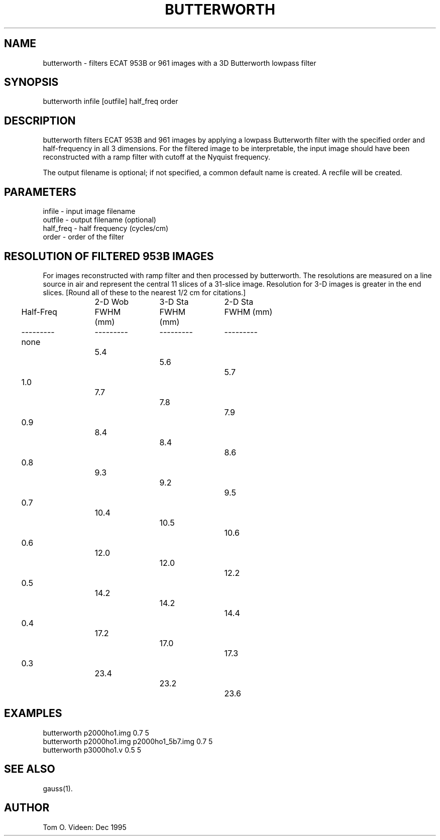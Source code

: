 .TH BUTTERWORTH 1 "20-Dec-95" "Neuroimaging Lab"

.SH NAME
butterworth - filters ECAT 953B or 961 images with a 3D Butterworth
lowpass filter

.SH SYNOPSIS
butterworth infile [outfile] half_freq order

.SH DESCRIPTION
butterworth filters ECAT 953B and 961 images by applying a lowpass Butterworth
filter with the specified order and half-frequency in all 3 dimensions.
For the filtered image to be interpretable, the input image should have
been reconstructed with a ramp filter with cutoff at the Nyquist frequency.

The output filename is optional; if not specified, a common default
name is created.
A recfile will be created.

.SH PARAMETERS
.nf
infile    - input image filename
outfile   - output filename (optional)
half_freq - half frequency (cycles/cm)
order     - order of the filter
.fi

.SH RESOLUTION OF FILTERED 953B IMAGES
For images reconstructed with ramp filter and then processed by butterworth.
The resolutions are measured on a line source in air and represent the central
11 slices of a 31-slice image.  Resolution for 3-D images is greater in the end
slices.  [Round all of these to the nearest 1/2 cm for citations.]
.nf

.ta 0.1i 0.3i 1.3i 1.6i 2.5i 2.8i 3.7i 4.0i
			 2-D Wob	 3-D Sta	 2-D Sta
	Half-Freq	FWHM (mm)	FWHM (mm)	FWHM (mm)
	---------	---------	---------	---------
		none		 5.4		 5.6	 	 5.7
		1.0		 7.7		 7.8		 7.9
		0.9		 8.4		 8.4		 8.6
		0.8		 9.3		 9.2		 9.5
		0.7		10.4		10.5		10.6
		0.6		12.0		12.0		12.2
		0.5		14.2		14.2		14.4
		0.4		17.2		17.0		17.3
		0.3		23.4		23.2		23.6

.bp
.SH EXAMPLES
.nf
butterworth p2000ho1.img 0.7 5
butterworth p2000ho1.img p2000ho1_5b7.img 0.7 5
butterworth p3000ho1.v 0.5 5
.fi

.SH SEE ALSO

gauss(1). 

.SH AUTHOR

Tom O. Videen: Dec 1995

